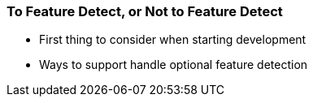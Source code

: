 === To Feature Detect, or Not to Feature Detect

- First thing to consider when starting development
- Ways to support handle optional feature detection